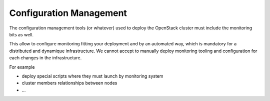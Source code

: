 .. _Monitoring-configuration-management:

Configuration Management
========================

The configuration management tools (or whatever) used to deploy the OpenStack cluster must include the monitoring bits as well.

This allow to configure monitoring fitting your deployment and by an automated way, which is mandatory for a distributed and dynamique infrastructure. We cannot accept to manually deploy monitoring tooling and configuration for each changes in the infrastructure.

For example

- deploy special scripts where they must launch by monitoring system
- cluster members relationships between nodes
- ...
